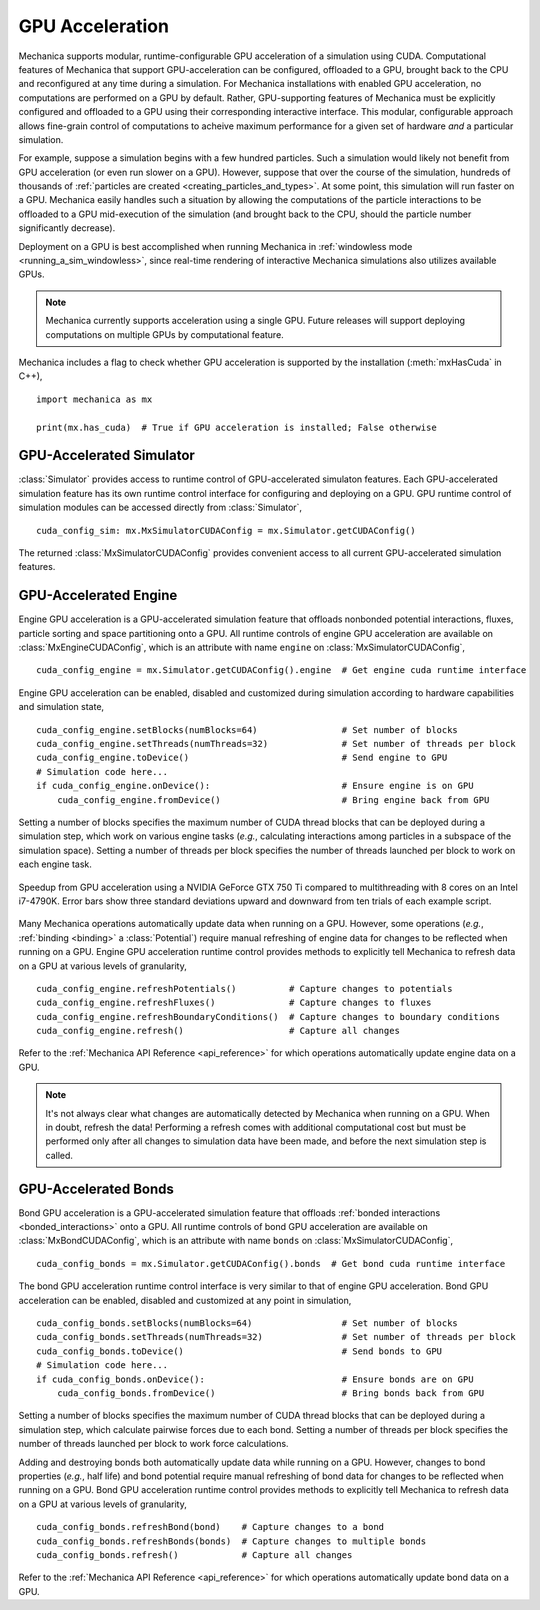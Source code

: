 .. _cuda:

GPU Acceleration
=================

Mechanica supports modular, runtime-configurable GPU acceleration of a simulation using CUDA.
Computational features of Mechanica that support GPU-acceleration can be configured, offloaded to
a GPU, brought back to the CPU and reconfigured at any time during a simulation.
For Mechanica installations with enabled GPU acceleration, no computations are performed on a GPU by default.
Rather, GPU-supporting features of Mechanica must be explicitly configured and offloaded to a GPU
using their corresponding interactive interface.
This modular, configurable approach allows fine-grain control of computations to acheive maximum performance
for a given set of hardware *and* a particular simulation.

For example, suppose a simulation begins with a few hundred particles. Such a simulation would likely not
benefit from GPU acceleration (or even run slower on a GPU). However, suppose that over the course of the
simulation, hundreds of thousands of :ref:`particles are created <creating_particles_and_types>`.
At some point, this simulation will run faster on a GPU. Mechanica easily handles such a situation by
allowing the computations of the particle interactions to be offloaded to a GPU mid-execution of the
simulation (and brought back to the CPU, should the particle number significantly decrease).

Deployment on a GPU is best accomplished when running Mechanica in
:ref:`windowless mode <running_a_sim_windowless>`, since real-time rendering of interactive
Mechanica simulations also utilizes available GPUs.

.. note::

    Mechanica currently supports acceleration using a single GPU.
    Future releases will support deploying computations on multiple GPUs by computational feature.

Mechanica includes a flag to check whether GPU acceleration is supported by the installation
(:meth:`mxHasCuda` in C++), ::

    import mechanica as mx

    print(mx.has_cuda)  # True if GPU acceleration is installed; False otherwise

GPU-Accelerated Simulator
^^^^^^^^^^^^^^^^^^^^^^^^^^

:class:`Simulator` provides access to runtime control of GPU-accelerated simulaton features.
Each GPU-accelerated simulation feature has its own runtime control interface for configuring and
deploying on a GPU. GPU runtime control of simulation modules can be accessed directly from
:class:`Simulator`, ::

    cuda_config_sim: mx.MxSimulatorCUDAConfig = mx.Simulator.getCUDAConfig()

The returned :class:`MxSimulatorCUDAConfig` provides convenient access to all current GPU-accelerated
simulation features.

GPU-Accelerated Engine
^^^^^^^^^^^^^^^^^^^^^^^

Engine GPU acceleration is a GPU-accelerated simulation feature that offloads nonbonded potential
interactions, fluxes, particle sorting and space partitioning onto a GPU.
All runtime controls of engine GPU acceleration are available on :class:`MxEngineCUDAConfig`, which is
an attribute with name ``engine`` on :class:`MxSimulatorCUDAConfig`, ::

    cuda_config_engine = mx.Simulator.getCUDAConfig().engine  # Get engine cuda runtime interface

Engine GPU acceleration can be enabled, disabled and customized during simulation according to hardware
capabilities and simulation state, ::

    cuda_config_engine.setBlocks(numBlocks=64)                # Set number of blocks
    cuda_config_engine.setThreads(numThreads=32)              # Set number of threads per block
    cuda_config_engine.toDevice()                             # Send engine to GPU
    # Simulation code here...
    if cuda_config_engine.onDevice():                         # Ensure engine is on GPU
        cuda_config_engine.fromDevice()                       # Bring engine back from GPU

Setting a number of blocks specifies the maximum number of CUDA thread blocks that can be deployed
during a simulation step, which work on various engine tasks (*e.g.*, calculating interactions among
particles in a subspace of the simulation space).
Setting a number of threads per block specifies the number of threads launched per block to work on each
engine task.

.. figure:: cuda_benchmark.png
    :align: center
    :width: 600px
    :alt: alternate text
    :figclass: align-center

    Speedup from GPU acceleration using a NVIDIA GeForce GTX 750 Ti compared to multithreading with 8
    cores on an Intel i7-4790K. Error bars show three standard deviations upward and downward from ten
    trials of each example script.

Many Mechanica operations automatically update data when running on a GPU.
However, some operations (*e.g.*, :ref:`binding <binding>` a :class:`Potential`)
require manual refreshing of engine data for changes to be reflected when running on a GPU.
Engine GPU acceleration runtime control provides methods to explicitly tell Mechanica to
refresh data on a GPU at various levels of granularity, ::

    cuda_config_engine.refreshPotentials()          # Capture changes to potentials
    cuda_config_engine.refreshFluxes()              # Capture changes to fluxes
    cuda_config_engine.refreshBoundaryConditions()  # Capture changes to boundary conditions
    cuda_config_engine.refresh()                    # Capture all changes

Refer to the :ref:`Mechanica API Reference <api_reference>` for which operations automatically update
engine data on a GPU.

.. note::

    It's not always clear what changes are automatically detected by Mechanica
    when running on a GPU. When in doubt, refresh the data! Performing a refresh comes with
    additional computational cost but must be performed only after all changes to simulation data
    have been made, and before the next simulation step is called.

GPU-Accelerated Bonds
^^^^^^^^^^^^^^^^^^^^^^
Bond GPU acceleration is a GPU-accelerated simulation feature that offloads
:ref:`bonded interactions <bonded_interactions>` onto a GPU.
All runtime controls of bond GPU acceleration are available on :class:`MxBondCUDAConfig`, which is
an attribute with name ``bonds`` on :class:`MxSimulatorCUDAConfig`, ::

    cuda_config_bonds = mx.Simulator.getCUDAConfig().bonds  # Get bond cuda runtime interface

The bond GPU acceleration runtime control interface is very similar to that of engine GPU acceleration.
Bond GPU acceleration can be enabled, disabled and customized at any point in simulation, ::

    cuda_config_bonds.setBlocks(numBlocks=64)                 # Set number of blocks
    cuda_config_bonds.setThreads(numThreads=32)               # Set number of threads per block
    cuda_config_bonds.toDevice()                              # Send bonds to GPU
    # Simulation code here...
    if cuda_config_bonds.onDevice():                          # Ensure bonds are on GPU
        cuda_config_bonds.fromDevice()                        # Bring bonds back from GPU

Setting a number of blocks specifies the maximum number of CUDA thread blocks that can be deployed
during a simulation step, which calculate pairwise forces due to each bond.
Setting a number of threads per block specifies the number of threads launched per block to work
force calculations.

Adding and destroying bonds both automatically update data while running on a GPU.
However, changes to bond properties (*e.g.*, half life) and bond potential
require manual refreshing of bond data for changes to be reflected when running on a GPU.
Bond GPU acceleration runtime control provides methods to explicitly tell Mechanica to
refresh data on a GPU at various levels of granularity, ::

    cuda_config_bonds.refreshBond(bond)    # Capture changes to a bond
    cuda_config_bonds.refreshBonds(bonds)  # Capture changes to multiple bonds
    cuda_config_bonds.refresh()            # Capture all changes

Refer to the :ref:`Mechanica API Reference <api_reference>` for which operations automatically update
bond data on a GPU.
